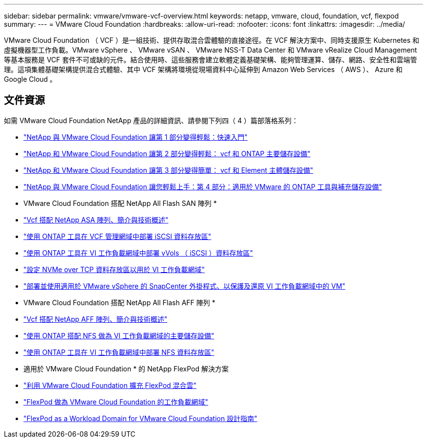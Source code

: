 ---
sidebar: sidebar 
permalink: vmware/vmware-vcf-overview.html 
keywords: netapp, vmware, cloud, foundation, vcf, flexpod 
summary:  
---
= VMware Cloud Foundation
:hardbreaks:
:allow-uri-read: 
:nofooter: 
:icons: font
:linkattrs: 
:imagesdir: ../media/


[role="lead"]
VMware Cloud Foundation （ VCF ）是一組技術、提供存取混合雲體驗的直接途徑。在 VCF 解決方案中、同時支援原生 Kubernetes 和虛擬機器型工作負載。VMware vSphere 、 VMware vSAN 、 VMware NSS-T Data Center 和 VMware vRealize Cloud Management 等基本服務是 VCF 套件不可或缺的元件。結合使用時、這些服務會建立軟體定義基礎架構、能夠管理運算、儲存、網路、安全性和雲端管理。這項集體基礎架構提供混合式體驗、其中 VCF 架構將環境從現場資料中心延伸到 Amazon Web Services （ AWS ）、 Azure 和 Google Cloud 。



== 文件資源

如需 VMware Cloud Foundation NetApp 產品的詳細資訊、請參閱下列四（ 4 ）篇部落格系列：

* link:https://www.netapp.com/blog/netapp-vmware-cloud-foundation-getting-started/["NetApp 與 VMware Cloud Foundation 讓第 1 部分變得輕鬆：快速入門"]
* link:https://www.netapp.com/blog/netapp-vmware-cloud-foundation-ontap-principal-storage/["NetApp 和 VMware Cloud Foundation 讓第 2 部分變得輕鬆： vcf 和 ONTAP 主要儲存設備"]
* link:https://www.netapp.com/blog/netapp-vmware-cloud-foundation-element-principal-storage/["NetApp 和 VMware Cloud Foundation 讓第 3 部分變得簡單： vcf 和 Element 主體儲存設備"]
* link:https://www.netapp.com/blog/netapp-vmware-cloud-foundation-supplemental-storage/["NetApp 與 VMware Cloud Foundation 讓您輕鬆上手：第 4 部分：適用於 VMware 的 ONTAP 工具與補充儲存設備"]


* VMware Cloud Foundation 搭配 NetApp All Flash SAN 陣列 *

* link:vmware_vcf_asa_overview.html["Vcf 搭配 NetApp ASA 陣列、簡介與技術概述"]
* link:vmware_vcf_asa_supp_mgmt_iscsi.html["使用 ONTAP 工具在 VCF 管理網域中部署 iSCSI 資料存放區"]
* link:vmware_vcf_asa_supp_wkld_vvols.html["使用 ONTAP 工具在 VI 工作負載網域中部署 vVols （ iSCSI ）資料存放區"]
* link:vmware_vcf_asa_supp_wkld_nvme.html["設定 NVMe over TCP 資料存放區以用於 VI 工作負載網域"]
* link:vmware_vcf_asa_scv_wkld.html["部署並使用適用於 VMware vSphere 的 SnapCenter 外掛程式、以保護及還原 VI 工作負載網域中的 VM"]


* VMware Cloud Foundation 搭配 NetApp All Flash AFF 陣列 *

* link:vmware_vcf_aff_overview.html["Vcf 搭配 NetApp AFF 陣列、簡介與技術概述"]
* link:vmware_vcf_aff_principal_nfs.html["使用 ONTAP 搭配 NFS 做為 VI 工作負載網域的主要儲存設備"]
* link:vmware_vcf_aff_supp_wkld_nfs.html["使用 ONTAP 工具在 VI 工作負載網域中部署 NFS 資料存放區"]


* 適用於 VMware Cloud Foundation * 的 NetApp FlexPod 解決方案

* link:https://www.netapp.com/blog/expanding-flexpod-hybrid-cloud-with-vmware-cloud-foundation/["利用 VMware Cloud Foundation 擴充 FlexPod 混合雲"]
* link:https://www.cisco.com/c/en/us/td/docs/unified_computing/ucs/UCS_CVDs/flexpod_vcf.html["FlexPod 做為 VMware Cloud Foundation 的工作負載網域"]
* link:https://www.cisco.com/c/en/us/td/docs/unified_computing/ucs/UCS_CVDs/flexpod_vcf_design.html["FlexPod as a Workload Domain for VMware Cloud Foundation 設計指南"]

